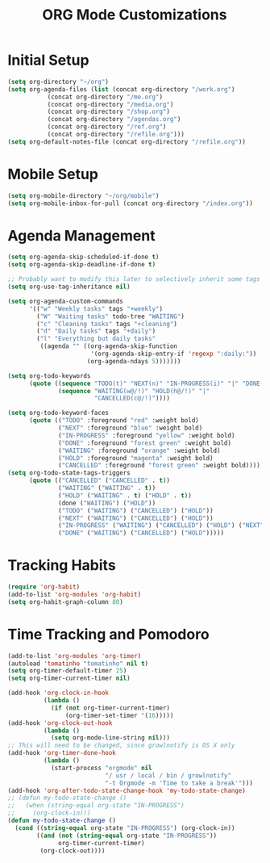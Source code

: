 #+TITLE: ORG Mode Customizations
* Initial Setup
#+BEGIN_SRC emacs-lisp
  (setq org-directory "~/org")
  (setq org-agenda-files (list (concat org-directory "/work.org")
             (concat org-directory "/me.org")
             (concat org-directory "/media.org")
             (concat org-directory "/shop.org")
             (concat org-directory "/agendas.org")
             (concat org-directory "/ref.org")
             (concat org-directory "/refile.org")))
  (setq org-default-notes-file (concat org-directory "/refile.org"))
#+END_SRC
* Mobile Setup
#+BEGIN_SRC emacs-lisp
  (setq org-mobile-directory "~/org/mobile")
  (setq org-mobile-inbox-for-pull (concat org-directory "/index.org"))
#+END_SRC
* Agenda Management
#+BEGIN_SRC emacs-lisp
  (setq org-agenda-skip-scheduled-if-done t)
  (setq org-agenda-skip-deadline-if-done t)

  ;; Probably want to modify this later to selectively inherit some tags
  (setq org-use-tag-inheritance nil)

  (setq org-agenda-custom-commands
        '(("w" "Weekly tasks" tags "+weekly")
          ("W" "Waiting tasks" todo-tree "WAITING")
          ("c" "Cleaning tasks" tags "+cleaning")
          ("d" "Daily tasks" tags "+daily")
          ("l" "Everything but daily tasks"
           ((agenda "" ((org-agenda-skip-function
                         '(org-agenda-skip-entry-if 'regexp ":daily:"))
                        (org-agenda-ndays 5)))))))
  
  (setq org-todo-keywords
        (quote ((sequence "TODO(t)" "NEXT(n)" "IN-PROGRESS(i)" "|" "DONE(d)")
                (sequence "WAITING(w@/!)" "HOLD(h@/!)" "|"
                          "CANCELLED(c@/!)"))))
  
  (setq org-todo-keyword-faces
        (quote (("TODO" :foreground "red" :weight bold)
                ("NEXT" :foreground "blue" :weight bold)
                ("IN-PROGRESS" :foreground "yellow" :weight bold)
                ("DONE" :foreground "forest green" :weight bold)
                ("WAITING" :foreground "orange" :weight bold)
                ("HOLD" :foreground "magenta" :weight bold)
                ("CANCELLED" :foreground "forest green" :weight bold))))
  (setq org-todo-state-tags-triggers
        (quote (("CANCELLED" ("CANCELLED" . t))
                ("WAITING" ("WAITING" . t))
                ("HOLD" ("WAITING" . t) ("HOLD" . t))
                (done ("WAITING") ("HOLD"))
                ("TODO" ("WAITING") ("CANCELLED") ("HOLD"))
                ("NEXT" ("WAITING") ("CANCELLED") ("HOLD"))
                ("IN-PROGRESS" ("WAITING") ("CANCELLED") ("HOLD") ("NEXT"))
                ("DONE" ("WAITING") ("CANCELLED") ("HOLD")))))
#+END_SRC
* Tracking Habits
#+BEGIN_SRC emacs-lisp
  (require 'org-habit)
  (add-to-list 'org-modules 'org-habit)
  (setq org-habit-graph-column 80)
#+END_SRC
* Time Tracking and Pomodoro
#+BEGIN_SRC emacs-lisp
  (add-to-list 'org-modules 'org-timer)
  (autoload 'tomatinho "tomatinho" nil t)
  (setq org-timer-default-timer 25)
  (setq org-timer-current-timer nil)

  (add-hook 'org-clock-in-hook
            (lambda ()
              (if (not org-timer-current-timer)
                  (org-timer-set-timer '(16)))))
  (add-hook 'org-clock-out-hook
            (lambda ()
              (setq org-mode-line-string nil)))
  ;; This will need to be changed, since growlnotify is OS X only
  (add-hook 'org-timer-done-hook
            (lambda ()
              (start-process "orgmode" nil
                             "/ usr / local / bin / growlnotify"
                             "-t Orgmode -m 'Time to take a break'")))
  (add-hook 'org-after-todo-state-change-hook 'my-todo-state-change)
  ;; (defun my-todo-state-change ()
  ;;   (when (string-equal org-state "IN-PROGRESS")
  ;;     (org-clock-in)))
  (defun my-todo-state-change ()
    (cond ((string-equal org-state "IN-PROGRESS") (org-clock-in))
          ((and (not (string-equal org-state "IN-PROGRESS"))
                org-timer-current-timer)
           (org-clock-out))))
#+END_SRC
